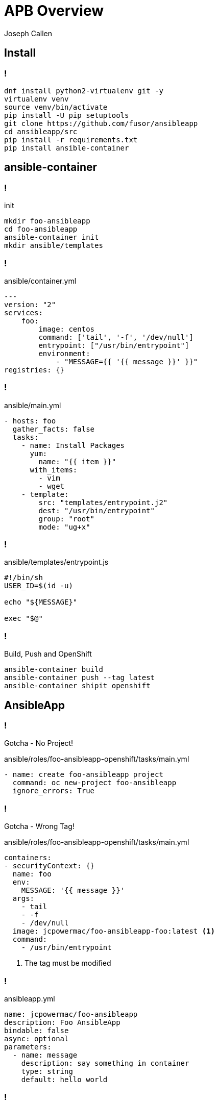 = APB Overview 
Joseph Callen
:source-highlighter: pygments
:pygments-style: vim 
:revealjs_theme: black 
:revealjs_margin: 0.04

== Install 

=== !
[source,bash]
----
dnf install python2-virtualenv git -y
virtualenv venv
source venv/bin/activate
pip install -U pip setuptools
git clone https://github.com/fusor/ansibleapp
cd ansibleapp/src
pip install -r requirements.txt
pip install ansible-container
----

== ansible-container 

=== !

.init
[source,bash]
----
mkdir foo-ansibleapp
cd foo-ansibleapp
ansible-container init
mkdir ansible/templates
----

=== ! 

.ansible/container.yml
[source,yaml]
----
---
version: "2"
services:
    foo:
        image: centos
        command: ['tail', '-f', '/dev/null']
        entrypoint: ["/usr/bin/entrypoint"]
        environment:
            - "MESSAGE={{ '{{ message }}' }}"
registries: {}
----

=== !

.ansible/main.yml
[source,yaml]
----
- hosts: foo
  gather_facts: false
  tasks:
    - name: Install Packages
      yum:
        name: "{{ item }}"
      with_items:
        - vim
        - wget
    - template:
        src: "templates/entrypoint.j2"
        dest: "/usr/bin/entrypoint"
        group: "root"
        mode: "ug+x"
----

=== !

.ansible/templates/entrypoint.js
[source,bash]
----
#!/bin/sh
USER_ID=$(id -u)

echo "${MESSAGE}"

exec "$@"
----

=== !

.Build, Push and OpenShift
[source,bash]
----
ansible-container build
ansible-container push --tag latest
ansible-container shipit openshift
----


== AnsibleApp

=== !
Gotcha - No Project!

.ansible/roles/foo-ansibleapp-openshift/tasks/main.yml
[source,yaml]
----
- name: create foo-ansibleapp project
  command: oc new-project foo-ansibleapp
  ignore_errors: True
----

=== !
Gotcha - Wrong Tag!

.ansible/roles/foo-ansibleapp-openshift/tasks/main.yml
[source,yaml]
----
containers:
- securityContext: {}
  name: foo
  env:
    MESSAGE: '{{ message }}'
  args:
    - tail
    - -f
    - /dev/null
  image: jcpowermac/foo-ansibleapp-foo:latest <1>
  command:
    - /usr/bin/entrypoint
----
<1> The tag must be modified



=== !

.ansibleapp.yml 
[source,yaml]
----
name: jcpowermac/foo-ansibleapp
description: Foo AnsibleApp
bindable: false
async: optional
parameters:
  - name: message
    description: say something in container
    type: string
    default: hello world
----

=== !
.Prepare, Build and Push
[source,bash]
----
ansibleapp prepare
docker build -t jcpowermac/foo-ansibleapp .
docker tag jcpowermac/foo-ansibleapp:latest docker.io/\
           jcpowermac/foo-ansibleapp:latest
docker push docker.io/jcpowermac/foo-ansibleapp:latest
----
